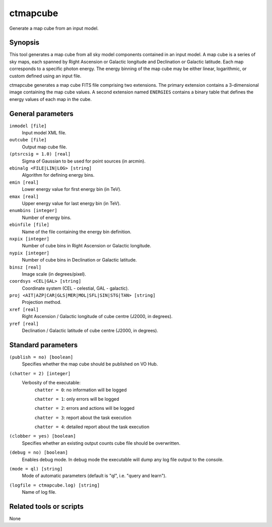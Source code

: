 .. _ctmapcube:

ctmapcube
=========

Generate a map cube from an input model.


Synopsis
--------

This tool generates a map cube from all sky model components contained in
an input model. A map cube is a series of sky maps, each spanned by Right
Ascension or Galactic longitude and Declination or Galactic latitude. Each
map corresponds to a specific photon energy. The energy binning of the map
cube may be either linear, logarithmic, or custom defined using an input
file.

ctmapcube generates a map cube FITS file comprising two extensions. The
primary extension contains a 3-dimensional image containing the map cube
values. A second extension named ``ENERGIES`` contains a binary table that
defines the energy values of each map in the cube.


General parameters
------------------

``inmodel [file]``
    Input model XML file.

``outcube [file]``
    Output map cube file.

``(ptsrcsig = 1.0) [real]``
    Sigma of Gaussian to be used for point sources (in arcmin).

``ebinalg <FILE|LIN|LOG> [string]``
    Algorithm for defining energy bins.
 	 	 
``emin [real]``
    Lower energy value for first energy bin (in TeV).
 	 	 
``emax [real]``
    Upper energy value for last energy bin (in TeV).
 	 	 
``enumbins [integer]``
    Number of energy bins.
 	 	 
``ebinfile [file]``
    Name of the file containing the energy bin definition.
 	 	 
``nxpix [integer]``
    Number of cube bins in Right Ascension or Galactic longitude.
 	 	 
``nypix [integer]``
    Number of cube bins in Declination or Galactic latitude.
 	 	 
``binsz [real]``
    Image scale (in degrees/pixel).
 	 	  	 	 
``coordsys <CEL|GAL> [string]``
    Coordinate system (CEL - celestial, GAL - galactic).
 	 	 
``proj <AIT|AZP|CAR|GLS|MER|MOL|SFL|SIN|STG|TAN> [string]``
    Projection method.
 	 	 
``xref [real]``
    Right Ascension / Galactic longitude of cube centre (J2000, in degrees).
 	 	 
``yref [real]``
    Declination / Galactic latitude of cube centre (J2000, in degrees).
 	 	 

Standard parameters
-------------------

``(publish = no) [boolean]``
    Specifies whether the map cube should be published on VO Hub.

``(chatter = 2) [integer]``
    Verbosity of the executable:
     ``chatter = 0``: no information will be logged
     
     ``chatter = 1``: only errors will be logged
     
     ``chatter = 2``: errors and actions will be logged
     
     ``chatter = 3``: report about the task execution
     
     ``chatter = 4``: detailed report about the task execution
 	 	 
``(clobber = yes) [boolean]``
    Specifies whether an existing output counts cube file should be overwritten.
 	 	 
``(debug = no) [boolean]``
    Enables debug mode. In debug mode the executable will dump any log file output to the console.
 	 	 
``(mode = ql) [string]``
    Mode of automatic parameters (default is "ql", i.e. "query and learn").

``(logfile = ctmapcube.log) [string]``
    Name of log file.


Related tools or scripts
------------------------

None
